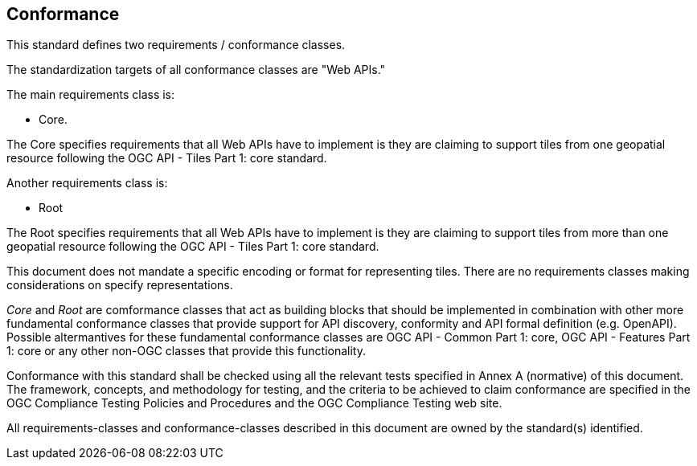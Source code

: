 == Conformance
This standard defines two requirements / conformance classes.

The standardization targets of all conformance classes are "Web APIs."

The main requirements class is:

* Core.

The Core specifies requirements that all Web APIs have to implement is they are claiming to support tiles from one geopatial resource following the OGC API - Tiles Part 1: core standard.

Another requirements class is:

* Root

The Root specifies requirements that all Web APIs have to implement is they are claiming to support tiles from more than one geopatial resource following the OGC API - Tiles Part 1: core standard.

This document does not mandate a specific encoding or format for representing tiles. There are no requirements classes making considerations on specify representations.

_Core_ and _Root_ are comformance classes that act as building blocks that should be implemented in combination with other more fundamental conformance classes that provide support for API discovery, conformity and API formal definition (e.g. OpenAPI). Possible altermantives for these fundamental conformance classes are OGC API - Common Part 1: core, OGC API - Features Part 1: core or any other non-OGC classes that provide this functionality.

Conformance with this standard shall be checked using all the relevant tests specified in Annex A (normative) of this document. The framework, concepts, and methodology for testing, and the criteria to be achieved to claim conformance are specified in the OGC Compliance Testing Policies and Procedures and the OGC Compliance Testing web site.

All requirements-classes and conformance-classes described in this document are owned by the standard(s) identified.
